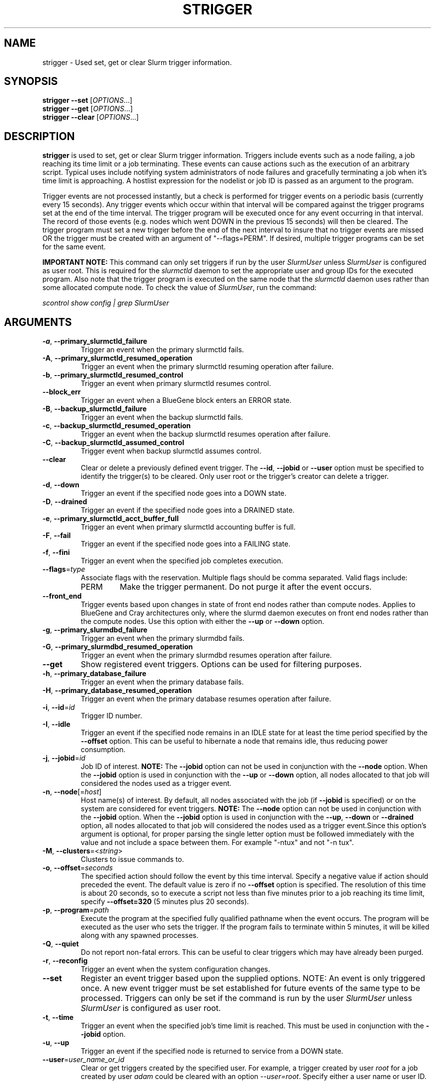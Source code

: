 .TH STRIGGER "1" "September 2011" "strigger 2.4" "Slurm components"

.SH "NAME"
strigger \- Used set, get or clear Slurm trigger information.

.SH "SYNOPSIS"
\fBstrigger \-\-set\fR   [\fIOPTIONS\fR...]
.br
\fBstrigger \-\-get\fR   [\fIOPTIONS\fR...]
.br
\fBstrigger \-\-clear\fR [\fIOPTIONS\fR...]

.SH "DESCRIPTION"
\fBstrigger\fR is used to set, get or clear Slurm trigger information.
Triggers include events such as a node failing, a job reaching its
time limit or a job terminating.
These events can cause actions such as the execution of an arbitrary
script.
Typical uses include notifying system administrators of node failures
and gracefully terminating a job when it's time limit is approaching.
A hostlist expression for the nodelist or job ID is passed as an argument
to the program.

Trigger events are not processed instantly, but a check is performed for
trigger events on a periodic basis (currently every 15 seconds).
Any trigger events which occur within that interval will be compared
against the trigger programs set at the end of the time interval.
The trigger program will be executed once for any event occurring in
that interval.
The record of those events (e.g. nodes which went DOWN in the previous
15 seconds) will then be cleared.
The trigger program must set a new trigger before the end of the next
interval to insure that no trigger events are missed OR the trigger must be
created with an argument of "\-\-flags=PERM".
If desired, multiple trigger programs can be set for the same event.

\fBIMPORTANT NOTE:\fR This command can only set triggers if run by the
user \fISlurmUser\fR unless \fISlurmUser\fR is configured as user root.
This is required for the \fIslurmctld\fR daemon to set the appropriate
user and group IDs for the executed program.
Also note that the trigger program is executed on the same node that the
\fIslurmctld\fR daemon uses rather than some allocated compute node.
To check the value of \fISlurmUser\fR, run the command:

\fIscontrol show config | grep SlurmUser\fR

.SH "ARGUMENTS"
.TP
\fB\-a\fR, \fB\-\-primary_slurmctld_failure\fR
Trigger an event when the primary slurmctld fails.

.TP
\fB\-A\fR, \fB\-\-primary_slurmctld_resumed_operation\fR
Trigger an event when the primary slurmctld resuming operation after failure.

.TP
\fB\-b\fR, \fB\-\-primary_slurmctld_resumed_control\fR
Trigger an event when primary slurmctld resumes control.

.TP
\fB\-\-block_err\fP
Trigger an event when a BlueGene block enters an ERROR state.

.TP
\fB\-B\fR, \fB\-\-backup_slurmctld_failure\fR
Trigger an event when the backup slurmctld fails.

.TP
\fB\-c\fR, \fB\-\-backup_slurmctld_resumed_operation\fR
Trigger an event when the backup slurmctld resumes operation after failure.

.TP
\fB\-C\fR, \fB\-\-backup_slurmctld_assumed_control\fR
Trigger event when backup slurmctld assumes control.

.TP
\fB\-\-clear\fP
Clear or delete a previously defined event trigger.
The \fB\-\-id\fR, \fB\-\-jobid\fR or \fB\-\-user\fR
option must be specified to identify the trigger(s) to
be cleared.
Only user root or the trigger's creator can delete a trigger.

.TP
\fB\-d\fR, \fB\-\-down\fR
Trigger an event if the specified node goes into a DOWN state.

.TP
\fB\-D\fR, \fB\-\-drained\fR
Trigger an event if the specified node goes into a DRAINED state.

.TP
\fB\-e\fR, \fB\-\-primary_slurmctld_acct_buffer_full\fR
Trigger an event when primary slurmctld accounting buffer is full.

.TP
\fB\-F\fR, \fB\-\-fail\fR
Trigger an event if the specified node goes into a FAILING state.

.TP
\fB\-f\fR, \fB\-\-fini\fR
Trigger an event when the specified job completes execution.

.TP
\fB\-\-flags\fR=\fItype\fR
Associate flags with the reservation. Multiple flags should be comma separated.
Valid flags include:
.RS
.TP
PERM
Make the trigger permanent. Do not purge it after the event occurs.
.RE

.TP
\fB\-\-front_end\fR
Trigger events based upon changes in state of front end nodes rather than
compute nodes. Applies to BlueGene and Cray architectures only, where the
slurmd daemon executes on front end nodes rather than the compute nodes.
Use this option with either the \fB\-\-up\fR or \fB\-\-down\fR option.

.TP
\fB\-g\fR, \fB\-\-primary_slurmdbd_failure\fR
Trigger an event when the primary slurmdbd fails.

.TP
\fB\-G\fR, \fB\-\-primary_slurmdbd_resumed_operation\fR
Trigger an event when the primary slurmdbd resumes operation after failure.

.TP
\fB\-\-get\fP
Show registered event triggers.
Options can be used for filtering purposes.

.TP
\fB\-h\fR, \fB\-\-primary_database_failure\fR
Trigger an event when the primary database fails.

.TP
\fB\-H\fR, \fB\-\-primary_database_resumed_operation\fR
Trigger an event when the primary database resumes operation after failure.

.TP
\fB\-i\fR, \fB\-\-id\fR=\fIid\fR
Trigger ID number.

.TP
\fB\-I\fR, \fB\-\-idle\fR
Trigger an event if the specified node remains in an IDLE state
for at least the time period specified by the \fB\-\-offset\fR
option. This can be useful to hibernate a node that remains idle,
thus reducing power consumption.

.TP
\fB\-j\fR, \fB\-\-jobid\fR=\fIid\fR
Job ID of interest.
\fBNOTE:\fR The \fB\-\-jobid\fR option can not be used in conjunction
with the \fB\-\-node\fR option. When the \fB\-\-jobid\fR option is
used in conjunction with the \fB\-\-up\fR or \fB\-\-down\fR option,
all nodes allocated to that job will considered the nodes used as a
trigger event.

.TP
\fB\-n\fR, \fB\-\-node\fR[=\fIhost\fR]
Host name(s) of interest.
By default, all nodes associated with the job (if \fB\-\-jobid\fR
is specified) or on the system are considered for event triggers.
\fBNOTE:\fR The \fB\-\-node\fR option can not be used in conjunction
with the \fB\-\-jobid\fR option. When the \fB\-\-jobid\fR option is
used in conjunction with the \fB\-\-up\fR, \fB\-\-down\fR or
\fB\-\-drained\fR option,
all nodes allocated to that job will considered the nodes used as a
trigger event.Since this option's argument is optional, for proper
parsing the single letter option must be followed immediately with
the value and not include a space between them. For example "\-ntux"
and not "\-n tux".

.TP
\fB\-M\fR, \fB\-\-clusters\fR=<\fIstring\fR>
Clusters to issue commands to.

.TP
\fB\-o\fR, \fB\-\-offset\fR=\fIseconds\fR
The specified action should follow the event by this time interval.
Specify a negative value if action should preceded the event.
The default value is zero if no \fB\-\-offset\fR option is specified.
The resolution of this time is about 20 seconds, so to execute
a script not less than five minutes prior to a job reaching its
time limit, specify \fB\-\-offset=320\fR (5 minutes plus 20 seconds).

.TP
\fB\-p\fR, \fB\-\-program\fR=\fIpath\fR
Execute the program at the specified fully qualified pathname
when the event occurs.
The program will be executed as the user who sets the trigger.
If the program fails to terminate within 5 minutes, it will
be killed along with any spawned processes.

.TP
\fB\-Q\fR, \fB\-\-quiet\fR
Do not report non\-fatal errors.
This can be useful to clear triggers which may have already been purged.

.TP
\fB\-r\fR, \fB\-\-reconfig\fR
Trigger an event when the system configuration changes.

.TP
\fB\-\-set\fP
Register an event trigger based upon the supplied options.
NOTE: An event is only triggered once. A new event trigger
must be set established for future events of the same type
to be processed.
Triggers can only be set if the command is run by the user
\fISlurmUser\fR unless \fISlurmUser\fR is configured as user root.

.TP
\fB\-t\fR, \fB\-\-time\fR
Trigger an event when the specified job's time limit is reached.
This must be used in conjunction with the \fB\-\-jobid\fR option.

.TP
\fB\-u\fR, \fB\-\-up\fR
Trigger an event if the specified node is returned to service
from a DOWN state.

.TP
\fB\-\-user\fR=\fIuser_name_or_id\fR
Clear or get triggers created by the specified user.
For example, a trigger created by user \fIroot\fR for a job created by user
\fIadam\fR could be cleared with an option \fI\-\-user=root\fR.
Specify either a user name or user ID.

.TP
\fB\-v\fR, \fB\-\-verbose\fR
Print detailed event logging. This includes time\-stamps on data structures,
record counts, etc.

.TP
\fB\-V\fR , \fB\-\-version\fR
Print version information and exit.

.SH "OUTPUT FIELD DESCRIPTIONS"
.TP
\fBTRIG_ID\fP
Trigger ID number.

.TP
\fBRES_TYPE\fP
Resource type: \fIjob\fR or \fInode\fR

.TP
\fBRES_ID\fP
Resource ID: job ID or host names or "*" for any host

.TP
\fBTYPE\fP
Trigger type: \fItime\fR or \fIfini\fR (for jobs only),
\fIdown\fR or \fIup\fR (for jobs or nodes), or
\fIdrained\fR, \fIidle\fR or \fIreconfig\fR (for nodes only)

.TP
\fBOFFSET\fP
Time offset in seconds. Negative numbers indicated the action should
occur before the event (if possible)

.TP
\fBUSER\fP
Name of the user requesting the action

.TP
\fBPROGRAM\fP
Pathname of the program to execute when the event occurs

.SH "EXAMPLES"
Execute the program "/usr/sbin/primary_slurmctld_failure" whenever the
primary slurmctld fails.

.nf
	> cat /usr/sbin/primary_slurmctld_failure
	#!/bin/bash
	# Submit trigger for next primary slurmctld failure event
	strigger \-\-set \-\-primary_slurmctld_failure \\
	         \-\-program=/usr/sbin/primary_slurmctld_failure
	# Notify the administrator of the failure using by e\-mail
	/bin/mail slurm_admin@site.com \-s Primary_SLURMCTLD_FAILURE

	> strigger \-\-set \-\-primary_slurmctld_failure \\
	           \-\-program=/usr/sbin/primary_slurmctld_failure
.fi

.PP
Execute the program "/usr/sbin/slurm_admin_notify" whenever
any node in the cluster goes down. The subject line will include
the node names which have entered the down state (passed as an
argument to the script by SLURM).

.nf
	> cat /usr/sbin/slurm_admin_notify
	#!/bin/bash
	# Submit trigger for next event
	strigger \-\-set \-\-node \-\-down \\
	         \-\-program=/usr/sbin/slurm_admin_notify
	# Notify administrator using by e\-mail
	/bin/mail slurm_admin@site.com \-s NodesDown:$*

	> strigger \-\-set \-\-node \-\-down \\
	           \-\-program=/usr/sbin/slurm_admin_notify
.fi

.PP
Execute the program "/usr/sbin/slurm_suspend_node" whenever
any node in the cluster remains in the idle state for at least
600 seconds.

.nf
	> strigger \-\-set \-\-node \-\-idle \-\-offset=600 \\
	           \-\-program=/usr/sbin/slurm_suspend_node
.fi

.PP
Execute the program "/home/joe/clean_up" when job 1234 is within
10 minutes of reaching its time limit.

.nf
	> strigger \-\-set \-\-jobid=1234 \-\-time \-\-offset=-600 \\
	           \-\-program=/home/joe/clean_up
.fi

.PP
Execute the program "/home/joe/node_died" when any node allocated to
job 1234 enters the DOWN state.

.nf
	> strigger \-\-set \-\-jobid=1234 \-\-down \\
	           \-\-program=/home/joe/node_died
.fi

.PP
Show all triggers associated with job 1235.

.nf
	> strigger \-\-get \-\-jobid=1235
	TRIG_ID RES_TYPE RES_ID TYPE OFFSET USER PROGRAM
	    123      job   1235 time   \-600  joe /home/bob/clean_up
	    125      job   1235 down      0  joe /home/bob/node_died
.fi

.PP
Delete event trigger 125.

.fp
	> strigger \-\-clear \-\-id=125
.fi

.PP
Execute /home/joe/job_fini upon completion of job 1237.

.fp
	> strigger \-\-set \-\-jobid=1237 \-\-fini \-\-program=/home/joe/job_fini
.fi

.SH "COPYING"
Copyright (C) 2007 The Regents of the University of California.
Produced at Lawrence Livermore National Laboratory (cf, DISCLAIMER).
.br
Copyright (C) 2008\-2010 Lawrence Livermore National Security.
.br
Copyright (C) 2010\-2013 SchedMD LLC.
.LP
This file is part of SLURM, a resource management program.
For details, see <http://slurm.schedmd.com/>.
.LP
SLURM is free software; you can redistribute it and/or modify it under
the terms of the GNU General Public License as published by the Free
Software Foundation; either version 2 of the License, or (at your option)
any later version.
.LP
SLURM is distributed in the hope that it will be useful, but WITHOUT ANY
WARRANTY; without even the implied warranty of MERCHANTABILITY or FITNESS
FOR A PARTICULAR PURPOSE.  See the GNU General Public License for more
details.

.SH "SEE ALSO"
\fBscontrol\fR(1), \fBsinfo\fR(1), \fBsqueue\fR(1)

